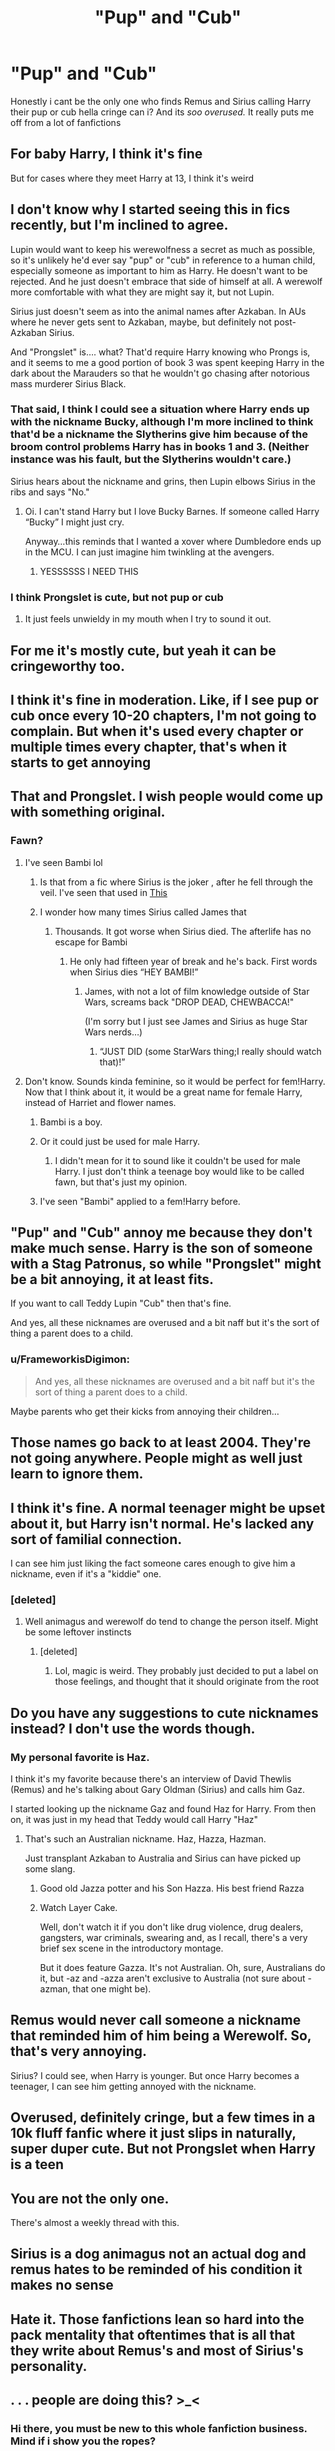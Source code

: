 #+TITLE: "Pup" and "Cub"

* "Pup" and "Cub"
:PROPERTIES:
:Author: bode897
:Score: 206
:DateUnix: 1619453714.0
:DateShort: 2021-Apr-26
:FlairText: Discussion
:END:
Honestly i cant be the only one who finds Remus and Sirius calling Harry their pup or cub hella cringe can i? And its /soo overused./ It really puts me off from a lot of fanfictions


** For baby Harry, I think it's fine

But for cases where they meet Harry at 13, I think it's weird
:PROPERTIES:
:Author: Character_Drive
:Score: 139
:DateUnix: 1619454827.0
:DateShort: 2021-Apr-26
:END:


** I don't know why I started seeing this in fics recently, but I'm inclined to agree.

Lupin would want to keep his werewolfness a secret as much as possible, so it's unlikely he'd ever say "pup" or "cub" in reference to a human child, especially someone as important to him as Harry. He doesn't want to be rejected. And he just doesn't embrace that side of himself at all. A werewolf more comfortable with what they are might say it, but not Lupin.

Sirius just doesn't seem as into the animal names after Azkaban. In AUs where he never gets sent to Azkaban, maybe, but definitely not post-Azkaban Sirius.

And "Prongslet" is.... what? That'd require Harry knowing who Prongs is, and it seems to me a good portion of book 3 was spent keeping Harry in the dark about the Marauders so that he wouldn't go chasing after notorious mass murderer Sirius Black.
:PROPERTIES:
:Author: Sarifel
:Score: 78
:DateUnix: 1619466956.0
:DateShort: 2021-Apr-27
:END:

*** That said, I think I could see a situation where Harry ends up with the nickname Bucky, although I'm more inclined to think that'd be a nickname the Slytherins give him because of the broom control problems Harry has in books 1 and 3. (Neither instance was his fault, but the Slytherins wouldn't care.)

Sirius hears about the nickname and grins, then Lupin elbows Sirius in the ribs and says "No."
:PROPERTIES:
:Author: Sarifel
:Score: 24
:DateUnix: 1619467313.0
:DateShort: 2021-Apr-27
:END:

**** Oi. I can't stand Harry but I love Bucky Barnes. If someone called Harry “Bucky” I might just cry.

Anyway...this reminds that I wanted a xover where Dumbledore ends up in the MCU. I can just imagine him twinkling at the avengers.
:PROPERTIES:
:Author: DeDe_at_it_again
:Score: 9
:DateUnix: 1619483141.0
:DateShort: 2021-Apr-27
:END:

***** YESSSSSS I NEED THIS
:PROPERTIES:
:Author: LemonyKetchupBottle
:Score: 4
:DateUnix: 1619486568.0
:DateShort: 2021-Apr-27
:END:


*** I think Prongslet is cute, but not pup or cub
:PROPERTIES:
:Author: hermionegrangerfan22
:Score: 2
:DateUnix: 1619532514.0
:DateShort: 2021-Apr-27
:END:

**** It just feels unwieldy in my mouth when I try to sound it out.
:PROPERTIES:
:Author: Sarifel
:Score: 2
:DateUnix: 1619549825.0
:DateShort: 2021-Apr-27
:END:


** For me it's mostly cute, but yeah it can be cringeworthy too.
:PROPERTIES:
:Author: NRNstephaniemorelli
:Score: 25
:DateUnix: 1619457500.0
:DateShort: 2021-Apr-26
:END:


** I think it's fine in moderation. Like, if I see pup or cub once every 10-20 chapters, I'm not going to complain. But when it's used every chapter or multiple times every chapter, that's when it starts to get annoying
:PROPERTIES:
:Author: kayjayme813
:Score: 24
:DateUnix: 1619470655.0
:DateShort: 2021-Apr-27
:END:


** That and Prongslet. I wish people would come up with something original.
:PROPERTIES:
:Author: Key-Leopard-3618
:Score: 66
:DateUnix: 1619454148.0
:DateShort: 2021-Apr-26
:END:

*** Fawn?
:PROPERTIES:
:Author: MrToddWilkins
:Score: 25
:DateUnix: 1619460253.0
:DateShort: 2021-Apr-26
:END:

**** I've seen Bambi lol
:PROPERTIES:
:Author: LadySmuag
:Score: 42
:DateUnix: 1619461292.0
:DateShort: 2021-Apr-26
:END:

***** Is that from a fic where Sirius is the joker , after he fell through the veil. I've seen that used in [[https://m.fanfiction.net/s/6066821/3/][This]]
:PROPERTIES:
:Author: AyaDrevis_MadFather
:Score: 6
:DateUnix: 1619465968.0
:DateShort: 2021-Apr-27
:END:


***** I wonder how many times Sirius called James that
:PROPERTIES:
:Author: hermionegrangerfan22
:Score: 5
:DateUnix: 1619532559.0
:DateShort: 2021-Apr-27
:END:

****** Thousands. It got worse when Sirius died. The afterlife has no escape for Bambi
:PROPERTIES:
:Author: KnightlyRevival306
:Score: 1
:DateUnix: 1619615235.0
:DateShort: 2021-Apr-28
:END:

******* He only had fifteen year of break and he's back. First words when Sirius dies “HEY BAMBI!”
:PROPERTIES:
:Author: hermionegrangerfan22
:Score: 5
:DateUnix: 1619615297.0
:DateShort: 2021-Apr-28
:END:

******** James, with not a lot of film knowledge outside of Star Wars, screams back "DROP DEAD, CHEWBACCA!"

(I'm sorry but I just see James and Sirius as huge Star Wars nerds...)
:PROPERTIES:
:Author: KnightlyRevival306
:Score: 2
:DateUnix: 1619615727.0
:DateShort: 2021-Apr-28
:END:

********* “JUST DID (some StarWars thing;I really should watch that)!”
:PROPERTIES:
:Author: hermionegrangerfan22
:Score: 2
:DateUnix: 1619616598.0
:DateShort: 2021-Apr-28
:END:


**** Don't know. Sounds kinda feminine, so it would be perfect for fem!Harry. Now that I think about it, it would be a great name for female Harry, instead of Harriet and flower names.
:PROPERTIES:
:Author: Key-Leopard-3618
:Score: 14
:DateUnix: 1619461291.0
:DateShort: 2021-Apr-26
:END:

***** Bambi is a boy.
:PROPERTIES:
:Author: witch_psychologist
:Score: 7
:DateUnix: 1619517129.0
:DateShort: 2021-Apr-27
:END:


***** Or it could just be used for male Harry.
:PROPERTIES:
:Author: DeDe_at_it_again
:Score: 15
:DateUnix: 1619483190.0
:DateShort: 2021-Apr-27
:END:

****** I didn't mean for it to sound like it couldn't be used for male Harry. I just don't think a teenage boy would like to be called fawn, but that's just my opinion.
:PROPERTIES:
:Author: Key-Leopard-3618
:Score: 5
:DateUnix: 1619517385.0
:DateShort: 2021-Apr-27
:END:


***** I've seen "Bambi" applied to a fem!Harry before.
:PROPERTIES:
:Author: SwishWishes
:Score: 3
:DateUnix: 1619487884.0
:DateShort: 2021-Apr-27
:END:


** "Pup" and "Cub" annoy me because they don't make much sense. Harry is the son of someone with a Stag Patronus, so while "Prongslet" might be a bit annoying, it at least fits.

If you want to call Teddy Lupin "Cub" then that's fine.

And yes, all these nicknames are overused and a bit naff but it's the sort of thing a parent does to a child.
:PROPERTIES:
:Author: rpeh
:Score: 15
:DateUnix: 1619474368.0
:DateShort: 2021-Apr-27
:END:

*** u/FrameworkisDigimon:
#+begin_quote
  And yes, all these nicknames are overused and a bit naff but it's the sort of thing a parent does to a child.
#+end_quote

Maybe parents who get their kicks from annoying their children...
:PROPERTIES:
:Author: FrameworkisDigimon
:Score: 3
:DateUnix: 1619493739.0
:DateShort: 2021-Apr-27
:END:


** Those names go back to at least 2004. They're not going anywhere. People might as well just learn to ignore them.
:PROPERTIES:
:Author: ElaineofAstolat
:Score: 12
:DateUnix: 1619469465.0
:DateShort: 2021-Apr-27
:END:


** I think it's fine. A normal teenager might be upset about it, but Harry isn't normal. He's lacked any sort of familial connection.

I can see him just liking the fact someone cares enough to give him a nickname, even if it's a "kiddie" one.
:PROPERTIES:
:Author: Cyfric_G
:Score: 34
:DateUnix: 1619465566.0
:DateShort: 2021-Apr-27
:END:

*** [deleted]
:PROPERTIES:
:Score: 11
:DateUnix: 1619476785.0
:DateShort: 2021-Apr-27
:END:

**** Well animagus and werewolf do tend to change the person itself. Might be some leftover instincts
:PROPERTIES:
:Author: PathOnFortniteMobile
:Score: 3
:DateUnix: 1619498135.0
:DateShort: 2021-Apr-27
:END:

***** [deleted]
:PROPERTIES:
:Score: 4
:DateUnix: 1619508514.0
:DateShort: 2021-Apr-27
:END:

****** Lol, magic is weird. They probably just decided to put a label on those feelings, and thought that it should originate from the root
:PROPERTIES:
:Author: PathOnFortniteMobile
:Score: 2
:DateUnix: 1619508631.0
:DateShort: 2021-Apr-27
:END:


** Do you have any suggestions to cute nicknames instead? I don't use the words though.
:PROPERTIES:
:Author: 1048759302
:Score: 9
:DateUnix: 1619458390.0
:DateShort: 2021-Apr-26
:END:

*** My personal favorite is Haz.

I think it's my favorite because there's an interview of David Thewlis (Remus) and he's talking about Gary Oldman (Sirius) and calls him Gaz.

I started looking up the nickname Gaz and found Haz for Harry. From then on, it was just in my head that Teddy would call Harry "Haz"
:PROPERTIES:
:Author: Character_Drive
:Score: 10
:DateUnix: 1619477655.0
:DateShort: 2021-Apr-27
:END:

**** That's such an Australian nickname. Haz, Hazza, Hazman.

Just transplant Azkaban to Australia and Sirius can have picked up some slang.
:PROPERTIES:
:Author: CorsoTheWolf
:Score: 8
:DateUnix: 1619480547.0
:DateShort: 2021-Apr-27
:END:

***** Good old Jazza potter and his Son Hazza. His best friend Razza
:PROPERTIES:
:Author: CommanderL3
:Score: 5
:DateUnix: 1619516516.0
:DateShort: 2021-Apr-27
:END:


***** Watch Layer Cake.

Well, don't watch it if you don't like drug violence, drug dealers, gangsters, war criminals, swearing and, as I recall, there's a very brief sex scene in the introductory montage.

But it does feature Gazza. It's not Australian. Oh, sure, Australians do it, but -az and -azza aren't exclusive to Australia (not sure about -azman, that one might be).
:PROPERTIES:
:Author: FrameworkisDigimon
:Score: 2
:DateUnix: 1619493598.0
:DateShort: 2021-Apr-27
:END:


** Remus would never call someone a nickname that reminded him of him being a Werewolf. So, that's very annoying.

Sirius? I could see, when Harry is younger. But once Harry becomes a teenager, I can see him getting annoyed with the nickname.
:PROPERTIES:
:Author: NotSoSnarky
:Score: 8
:DateUnix: 1619477181.0
:DateShort: 2021-Apr-27
:END:


** Overused, definitely cringe, but a few times in a 10k fluff fanfic where it just slips in naturally, super duper cute. But not Prongslet when Harry is a teen
:PROPERTIES:
:Author: Camille387
:Score: 17
:DateUnix: 1619457691.0
:DateShort: 2021-Apr-26
:END:


** You are not the only one.

There's almost a weekly thread with this.
:PROPERTIES:
:Author: will1707
:Score: 22
:DateUnix: 1619457559.0
:DateShort: 2021-Apr-26
:END:


** Sirius is a dog animagus not an actual dog and remus hates to be reminded of his condition it makes no sense
:PROPERTIES:
:Author: pearloftheocean
:Score: 4
:DateUnix: 1619513398.0
:DateShort: 2021-Apr-27
:END:


** Hate it. Those fanfictions lean so hard into the pack mentality that oftentimes that is all that they write about Remus's and most of Sirius's personality.
:PROPERTIES:
:Author: Kulalite
:Score: 9
:DateUnix: 1619472681.0
:DateShort: 2021-Apr-27
:END:


** . . . people are doing this? >_<
:PROPERTIES:
:Author: nock_out_
:Score: 3
:DateUnix: 1619490615.0
:DateShort: 2021-Apr-27
:END:

*** Hi there, you must be new to this whole fanfiction business. Mind if i show you the ropes?
:PROPERTIES:
:Author: bode897
:Score: 3
:DateUnix: 1619539281.0
:DateShort: 2021-Apr-27
:END:

**** LOL

I admit I AM actually pretty new around here. I am quickly learning that nothing is off the table.
:PROPERTIES:
:Author: nock_out_
:Score: 1
:DateUnix: 1619548011.0
:DateShort: 2021-Apr-27
:END:


** Also while Sirius and Remus love Harry, they are not trying to remplace Lily and James.
:PROPERTIES:
:Author: pearloftheocean
:Score: 3
:DateUnix: 1619513520.0
:DateShort: 2021-Apr-27
:END:


** it makes me cringe ao much. I appreciate hat ut cute if they are using it for baby Harry, but later uses if it just feel really wrong and over the top.
:PROPERTIES:
:Author: lampshade_666
:Score: 7
:DateUnix: 1619464047.0
:DateShort: 2021-Apr-26
:END:


** cub for Remus doesn't make sense bc of the shame he feels about being a werewolf, pup and prongslet I can very easily see for baby Harry, but even for a post-PoA Harry I can see pup if it's some scenario w/ Sirius telling PoA-Harry about how the entire gang just kind of communally looked after baby Harry and that spawning the pup nickname, and then Sirius starts calling him that again as a joke (and this is slightly less likely, but Sirius saying it so much as a joke that eventually it just becomes the nickname (this is what happened with a bunch of stupid things me and my sisters used to call each other that are now just our nicknames))
:PROPERTIES:
:Author: greatergoodwho
:Score: 5
:DateUnix: 1619468430.0
:DateShort: 2021-Apr-27
:END:


** I find it adorable. Not every sentence, mind you, but when they are greeting him, or trying to show Harry love and still be 'manly' and gruff, like Sirius wrapping Harry in a hug and roughly saying "Pup" instead of "I love you" because that's not manly. I think it shows how much they think of Harry as THEIRS, even if he isn't theirs by blood, he's their kid by love. And Remus would only do it in private, or around others who know about his condition.
:PROPERTIES:
:Author: nyxaaren
:Score: 2
:DateUnix: 1619563065.0
:DateShort: 2021-Apr-28
:END:

*** Thank you. People give family members nicknames. Sometimes they're stupid. Sometimes it embarrasses their teenage children. But it still happens. I think it's a sweet way of showing Harry that he is a part of their family and I don't understand the hate boner people have for it.
:PROPERTIES:
:Author: 4sleeveraincoat
:Score: 2
:DateUnix: 1619575233.0
:DateShort: 2021-Apr-28
:END:


** Harry doesn't seem to mind.
:PROPERTIES:
:Author: bobobedo
:Score: 5
:DateUnix: 1619459776.0
:DateShort: 2021-Apr-26
:END:

*** It doesn't even happen in canon.
:PROPERTIES:
:Author: billymaneiro
:Score: 10
:DateUnix: 1619481356.0
:DateShort: 2021-Apr-27
:END:


** Same! It's irritating.
:PROPERTIES:
:Author: MovieCandid
:Score: 2
:DateUnix: 1619494772.0
:DateShort: 2021-Apr-27
:END:


** Quite. No sane person says this. It's one of those cases where writers aren't reading what they're writing. Which means everyone else gets to read it.
:PROPERTIES:
:Author: Sescquatch
:Score: 2
:DateUnix: 1619509023.0
:DateShort: 2021-Apr-27
:END:


** Wolfstar is cringe anyway

/sorry NOT SORRY/ 😁
:PROPERTIES:
:Author: CaptainCyclops
:Score: -5
:DateUnix: 1619455420.0
:DateShort: 2021-Apr-26
:END:

*** How are they cringeworthy? Two adults of the same age in a conventional relationship?
:PROPERTIES:
:Author: the-squat-team
:Score: 10
:DateUnix: 1619465956.0
:DateShort: 2021-Apr-27
:END:

**** I see where you're trying to lead and I'm not going to dignify that pathetic trick with a response. No, I'll give you this to consider: Wolfstar is cringe because it was a friendship, a good friendship, like many relationships in HP, and turning it into just another tawdry romance is a cheapening of that friendship. POA and OOTP is as much a redemption of that bond after the Marauders' tragedy as anything else.

FF is overrun by people who seem unable to think in terms of any kind of relationship other than romantic. This eager, even rabid overemphasis leads me to wonder if most FF writers can even understand what it means to have a deep and meaningful non-sexual friendship between peers. Because it doesn't seem like they can, the way they assume that a certain level of relationship can only mean romantic proclivity.
:PROPERTIES:
:Author: CaptainCyclops
:Score: -4
:DateUnix: 1619466751.0
:DateShort: 2021-Apr-27
:END:

***** You know what's cringeworthy? Misusing the word cringe just to mean something you don't like.

I can tell already you're a jackass and I'm not getting anywhere with you. Might as well have said right off the bat you don't approve of slash.
:PROPERTIES:
:Author: the-squat-team
:Score: 2
:DateUnix: 1619467102.0
:DateShort: 2021-Apr-27
:END:

****** Just because they don't approve of wolfstar doesn't mean they don't approve of slash. I am perfectly fine with slash, but I don't ship Sirius and Remus. They are much better as friends, but if you disagree then great for you
:PROPERTIES:
:Author: Merlinssaggybags
:Score: 2
:DateUnix: 1619490843.0
:DateShort: 2021-Apr-27
:END:

******* That's your opinion, and you expressed it a polite way.

The guy wasn't very nice about it, and once again, he got the silent upvotes that shit talk against slash pairings tend to get here, so I decided to call him out on it.

This guy doesn't approve of slash, and all you have to do is read in between the lines of his rant, and the joy he took in insulting it to see that. "They're destroying male friendships." His comment wasn't really about Wolfstar.

If I can't ship two friends who live together, then what am I allowed to ship? Death eaters and age gaps? No, this sub hates unconventional pairings when they involve slash or Hermione (the female si), but not when it involves Harry in a het ship for some reason.
:PROPERTIES:
:Author: the-squat-team
:Score: 7
:DateUnix: 1619493274.0
:DateShort: 2021-Apr-27
:END:

******** I read their comments, and to me, it seemed that they just liked Sirius and Remus's dynamics as friends better than if they were in a relationship, referring more to destroying Sirius and Remus's friendship rather than male friendships in general. They did express that in a strong way, and I personally think that people should be able to ship whoever they want to, (as long as it's consensual and both characters are of age) wolfstar or not. I can totally understand why people do ship them- some people enjoy the friends-to-lover trope and while I don't ship Sirius and Remus, I wouldn't be completely opposed to them together. I may be totally wrong, but that's how it came across to me.
:PROPERTIES:
:Author: Merlinssaggybags
:Score: 4
:DateUnix: 1619494650.0
:DateShort: 2021-Apr-27
:END:


****** No, I'd have said the same to anyone setting up Harry with Luna. There's good reason why I like canon pairings.

You're the one who came into this waving a banner and looking for a fight.
:PROPERTIES:
:Author: CaptainCyclops
:Score: 4
:DateUnix: 1619467925.0
:DateShort: 2021-Apr-27
:END:

******* u/the-squat-team:
#+begin_quote
  You're the one who came into this waving a banner and looking for a fight.

  sorry NOT SORRY 😁
#+end_quote

Yeah, you totally weren't looking for one.
:PROPERTIES:
:Author: the-squat-team
:Score: 6
:DateUnix: 1619468119.0
:DateShort: 2021-Apr-27
:END:

******** No, I wasn't. I didn't start making snide insinuations, ask leading questions, or ultimately (sigh) name-calling like little kids on a playground.

But you're obviously well-versed at looking for opportunities to be offended, and you came right out full-tilt and had at it. Bravo, well done.
:PROPERTIES:
:Author: CaptainCyclops
:Score: 6
:DateUnix: 1619469220.0
:DateShort: 2021-Apr-27
:END:

********* u/the-squat-team:
#+begin_quote
  or ultimately (sigh) name-calling like little kids on a playground.

  Bravo, well done.

  certain level of relationship can only mean romantic proclivity

  just another tawdry romance
#+end_quote

Looks like someone here studied the blade. And you're one to use the word cringe.
:PROPERTIES:
:Author: the-squat-team
:Score: 9
:DateUnix: 1619469662.0
:DateShort: 2021-Apr-27
:END:

********** I don't know what blade you mean. Does it rankle that your prey doesn't knuckle under quite so easily?

Insult away, if it gives you a refreshing sense of accomplishment. If not substance.
:PROPERTIES:
:Author: CaptainCyclops
:Score: -1
:DateUnix: 1619470557.0
:DateShort: 2021-Apr-27
:END:

*********** [deleted]
:PROPERTIES:
:Score: 1
:DateUnix: 1619471609.0
:DateShort: 2021-Apr-27
:END:

************ What. In hello was this whole ass thread oerson misused a word other guy goes on a tangent about not liking slash personally I enjoy Wolfstar ok doesn't mean other people can't like it and even then honestly romance in ff where they don't have some no name character they can give a personality its usually change characters personality o yah babies Wolfsburg doesn't do that and that's honestly what I like about Wolfstar I also like that Remus is happy since Remus got bullied into a relationship
:PROPERTIES:
:Author: Comprehensive-Log890
:Score: 1
:DateUnix: 1619473228.0
:DateShort: 2021-Apr-27
:END:


** It is super cringe :((
:PROPERTIES:
:Author: fluffiwe
:Score: 0
:DateUnix: 1619456196.0
:DateShort: 2021-Apr-26
:END:


** Hate it.
:PROPERTIES:
:Author: IceReddit87
:Score: 0
:DateUnix: 1619459460.0
:DateShort: 2021-Apr-26
:END:


** In particular, "cub" is a problem, since both wolves and dogs have "pups". Bears have cubs. Tigers have cubs. But not any kind of canine. It's not even the right word to use no matter how cringe it may be.
:PROPERTIES:
:Author: simianpower
:Score: 0
:DateUnix: 1619479079.0
:DateShort: 2021-Apr-27
:END:

*** Wolf cubs.

Literally a part of the scouting movement is named after this particular notion.
:PROPERTIES:
:Author: FrameworkisDigimon
:Score: 1
:DateUnix: 1619493706.0
:DateShort: 2021-Apr-27
:END:

**** [[https://www.fieldmuseum.org/blog/four-animals-raise-cubs]]

[[https://www.babyanimalprints.com/blogs/news/kits-and-cubs]]

[[https://www.enchantedlearning.com/subjects/animals/Animalbabies.shtml]]

For a wolf it's a pup or a whelp.
:PROPERTIES:
:Author: simianpower
:Score: 3
:DateUnix: 1619537900.0
:DateShort: 2021-Apr-27
:END:

***** No.

[[https://everythingwhat.com/are-baby-wolves-pups-or-cubs#:%7E:text=The%20terms%20are%20interchangeable%2C%20so,%E2%80%9Cpup%E2%80%9D%20is%20more%20common][https://everythingwhat.com/are-baby-wolves-pups-or-cubs#:~:text=The%20terms%20are%20interchangeable%2C%20so,%E2%80%9Cpup%E2%80%9D%20is%20more%20common]].

[[https://en.wikipedia.org/wiki/Wolf_Cubs_(Baden-Powell_Scouts%27_Association)]]
:PROPERTIES:
:Author: FrameworkisDigimon
:Score: -2
:DateUnix: 1619538194.0
:DateShort: 2021-Apr-27
:END:

****** From your own first source: "Baby wolves are called pups."

I suppose that "cub" is used incorrectly in the UK, and since JKR was British that slipped in, but it's not the right usage of the word. Even by the source you chose.
:PROPERTIES:
:Author: simianpower
:Score: 2
:DateUnix: 1619538600.0
:DateShort: 2021-Apr-27
:END:

******* I'll tell you right now that wolf pup sounds fucking ridiculous.
:PROPERTIES:
:Author: FrameworkisDigimon
:Score: -2
:DateUnix: 1619539167.0
:DateShort: 2021-Apr-27
:END:

******** Enjoy being wrong, I guess? I don't really care. You posted a source that posed the question, and the answer in that source, literally the first line of that answer, matched what I was saying. I'm not sure what you want me to say about that.
:PROPERTIES:
:Author: simianpower
:Score: 2
:DateUnix: 1619539595.0
:DateShort: 2021-Apr-27
:END:

********* No, you read a source that told you that your linguistic horizons are extraordinarily parochial and concluded that "cub is incorrectly used in the UK".
:PROPERTIES:
:Author: FrameworkisDigimon
:Score: 1
:DateUnix: 1619563355.0
:DateShort: 2021-Apr-28
:END:

********** Dude, I'm referring to YOUR SOURCE. You provided that source, and it proved you wrong. Good luck trying to deny that one.
:PROPERTIES:
:Author: simianpower
:Score: 1
:DateUnix: 1619565406.0
:DateShort: 2021-Apr-28
:END:

*********** If you're referring to my source, you cannot read. Watch closely:

#+begin_quote
  hought i would say, baby wolves are called cubs not pups. The terms are interchangeable, so both “wolf cub” and “wolf pup” are correct. In some areas they say pups and in other areas they say cubs - in the UK, people usually use “cub”, while in the US “pup” is more common.
#+end_quote

Ooh, fascinating.

Ah, you're probably thinking... "but the rest of it says..." No, the rest of it does not say:

#+begin_quote
  Baby wolves are called pups
#+end_quote

It says "baby wolves /are/ called pups" (emphasis mine). It does not contradict itself. It does not say "actually, these are called pups and not cubs" (or equivalent). It says "baby wolves are called pups" (verbatim). You imagine the contradiction and thus ignore where it says, very clearly:

#+begin_quote
  The terms are interchangeable, so both “wolf cub” and “wolf pup” are correct
#+end_quote

Which goes back to my original point...

#+begin_quote
  [[https://en.wikipedia.org/wiki/Wolf_Cubs_(Baden-Powell_Scouts%27_Association)]]
#+end_quote

Why does this exist? Why do you ignore it?

And let's go all the way back, actually, to what you said originally:

#+begin_quote
  But not any kind of canine
#+end_quote

[[https://www.lexico.com/definition/cub][Ah, this is also wrong again. Meet fox cubs:]]

#+begin_quote
  ‘Over the summer, which is December to February in the southern hemisphere, the fox cubs become independent and establish their own territories.'
#+end_quote

So, let's return to:

#+begin_quote
  I suppose that "cub" is used incorrectly in the UK,
#+end_quote

There is a word for what you are when you say stuff like that... and it's "prescriptivist". What you're doing here probably also has a term: [[https://en.wikipedia.org/wiki/Hypercorrection][hypercorrection.]] In particular, you rely on the "rule" that canines don't have cubs. This rule is entirely in your head, I'm afraid.
:PROPERTIES:
:Author: FrameworkisDigimon
:Score: 0
:DateUnix: 1619676910.0
:DateShort: 2021-Apr-29
:END:

************ u/simianpower:
#+begin_quote
  If you're referring to my source, you cannot read.
#+end_quote

Dude. You quoted the QUESTION. Not the ANSWER. Did you miss the part where it says, "Anonymous asked" right before the stuff you quote as evidence? The question was posed in a way that presupposed the (incorrect) answer, and the answer ON THAT PAGE, that YOU chose as evidence, denied that. Using that as your fact-check is frankly ludicrous. That's like looking up a question framed as "Do people really need kidneys? I mean, people start with two, but they're just fine with one, so they really don't need them" with the answer being, "No, you really need at least one kidney to live", and then saying, "See, it says you don't really need kidneys!" Using the question as your evidence when the answer denies what was asked is... honestly, are you a troll or an idiot, because I can't think of any other option at this point. We're done here.
:PROPERTIES:
:Author: simianpower
:Score: 1
:DateUnix: 1619698272.0
:DateShort: 2021-Apr-29
:END:

************* Once again, you're projecting the contradiction.

I suggest you click on the "full answer here" hyperlink...
:PROPERTIES:
:Author: FrameworkisDigimon
:Score: 1
:DateUnix: 1619700540.0
:DateShort: 2021-Apr-29
:END:

************** I'm responding to YOUR QUOTES! The things you're choosing, and misrepresenting. Y'know what? This is pointless. Welcome to my block list.
:PROPERTIES:
:Author: simianpower
:Score: 1
:DateUnix: 1619703770.0
:DateShort: 2021-Apr-29
:END:

*************** No, you're not. You're misrepresenting what I've chosen and ignoring other things that I've chosen.
:PROPERTIES:
:Author: FrameworkisDigimon
:Score: 1
:DateUnix: 1619705339.0
:DateShort: 2021-Apr-29
:END:


** Never noticed
:PROPERTIES:
:Author: BacklitRoom
:Score: 1
:DateUnix: 1619504517.0
:DateShort: 2021-Apr-27
:END:


** I think it's fine for baby Harry or in AUs where Harry grew up with them, but for the rest? Ehh-
:PROPERTIES:
:Author: Always-bi-myself
:Score: 1
:DateUnix: 1619521537.0
:DateShort: 2021-Apr-27
:END:


** It drives me insane. Same thing with overuse of their marauders names.
:PROPERTIES:
:Author: uell23
:Score: 0
:DateUnix: 1619493186.0
:DateShort: 2021-Apr-27
:END:


** Omg I agree so much lmao
:PROPERTIES:
:Author: DarkSorcerer88
:Score: 0
:DateUnix: 1619511122.0
:DateShort: 2021-Apr-27
:END:


** I always find those cringe. Not just with Harry... in a lot of fandom as soon as there's the tiniest connection between characters and an animal and bam, they immediately call everybody a Pup, Cub, Kitten...etc. (i just wished people were consequent and maybe Neville calls everybody a tadpole?)
:PROPERTIES:
:Author: Ceies
:Score: 0
:DateUnix: 1619515520.0
:DateShort: 2021-Apr-27
:END:

*** like catwoman calling people kitten.
:PROPERTIES:
:Author: bode897
:Score: 1
:DateUnix: 1619539391.0
:DateShort: 2021-Apr-27
:END:
